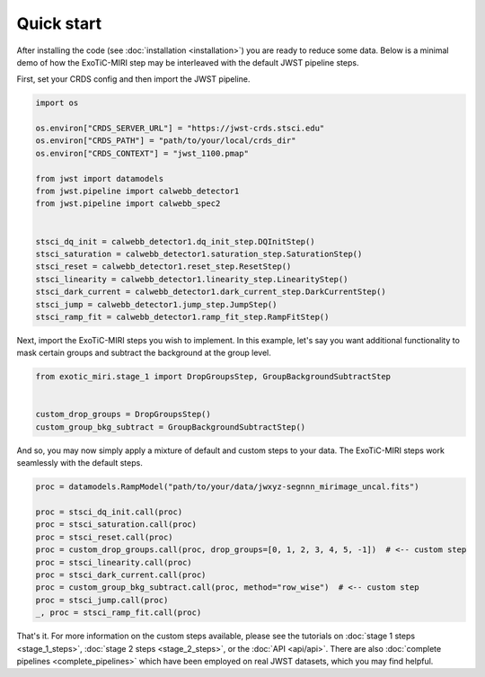 Quick start
===========

After installing the code (see :doc:`installation <installation>`) you
are ready to reduce some data. Below is a minimal demo of how the ExoTiC-MIRI
step may be interleaved with the default JWST pipeline steps.

First, set your CRDS config and then import the JWST pipeline.

.. code-block:: python

    import os

    os.environ["CRDS_SERVER_URL"] = "https://jwst-crds.stsci.edu"
    os.environ["CRDS_PATH"] = "path/to/your/local/crds_dir"
    os.environ["CRDS_CONTEXT"] = "jwst_1100.pmap"

    from jwst import datamodels
    from jwst.pipeline import calwebb_detector1
    from jwst.pipeline import calwebb_spec2


    stsci_dq_init = calwebb_detector1.dq_init_step.DQInitStep()
    stsci_saturation = calwebb_detector1.saturation_step.SaturationStep()
    stsci_reset = calwebb_detector1.reset_step.ResetStep()
    stsci_linearity = calwebb_detector1.linearity_step.LinearityStep()
    stsci_dark_current = calwebb_detector1.dark_current_step.DarkCurrentStep()
    stsci_jump = calwebb_detector1.jump_step.JumpStep()
    stsci_ramp_fit = calwebb_detector1.ramp_fit_step.RampFitStep()

Next, import the ExoTiC-MIRI steps you wish to implement. In this example, let's
say you want additional functionality to mask certain groups and subtract the
background at the group level.

.. code-block:: python

    from exotic_miri.stage_1 import DropGroupsStep, GroupBackgroundSubtractStep


    custom_drop_groups = DropGroupsStep()
    custom_group_bkg_subtract = GroupBackgroundSubtractStep()

And so, you may now simply apply a mixture of default and custom steps to your data.
The ExoTiC-MIRI steps work seamlessly with the default steps.

.. code-block:: python

    proc = datamodels.RampModel("path/to/your/data/jwxyz-segnnn_mirimage_uncal.fits")

    proc = stsci_dq_init.call(proc)
    proc = stsci_saturation.call(proc)
    proc = stsci_reset.call(proc)
    proc = custom_drop_groups.call(proc, drop_groups=[0, 1, 2, 3, 4, 5, -1])  # <-- custom step
    proc = stsci_linearity.call(proc)
    proc = stsci_dark_current.call(proc)
    proc = custom_group_bkg_subtract.call(proc, method="row_wise")  # <-- custom step
    proc = stsci_jump.call(proc)
    _, proc = stsci_ramp_fit.call(proc)

That's it. For more information on the custom steps available, please see the
tutorials on :doc:`stage 1 steps <stage_1_steps>`,
:doc:`stage 2 steps <stage_2_steps>`, or the :doc:`API <api/api>`. There are
also :doc:`complete pipelines <complete_pipelines>` which have been employed
on real JWST datasets, which you may find helpful.
